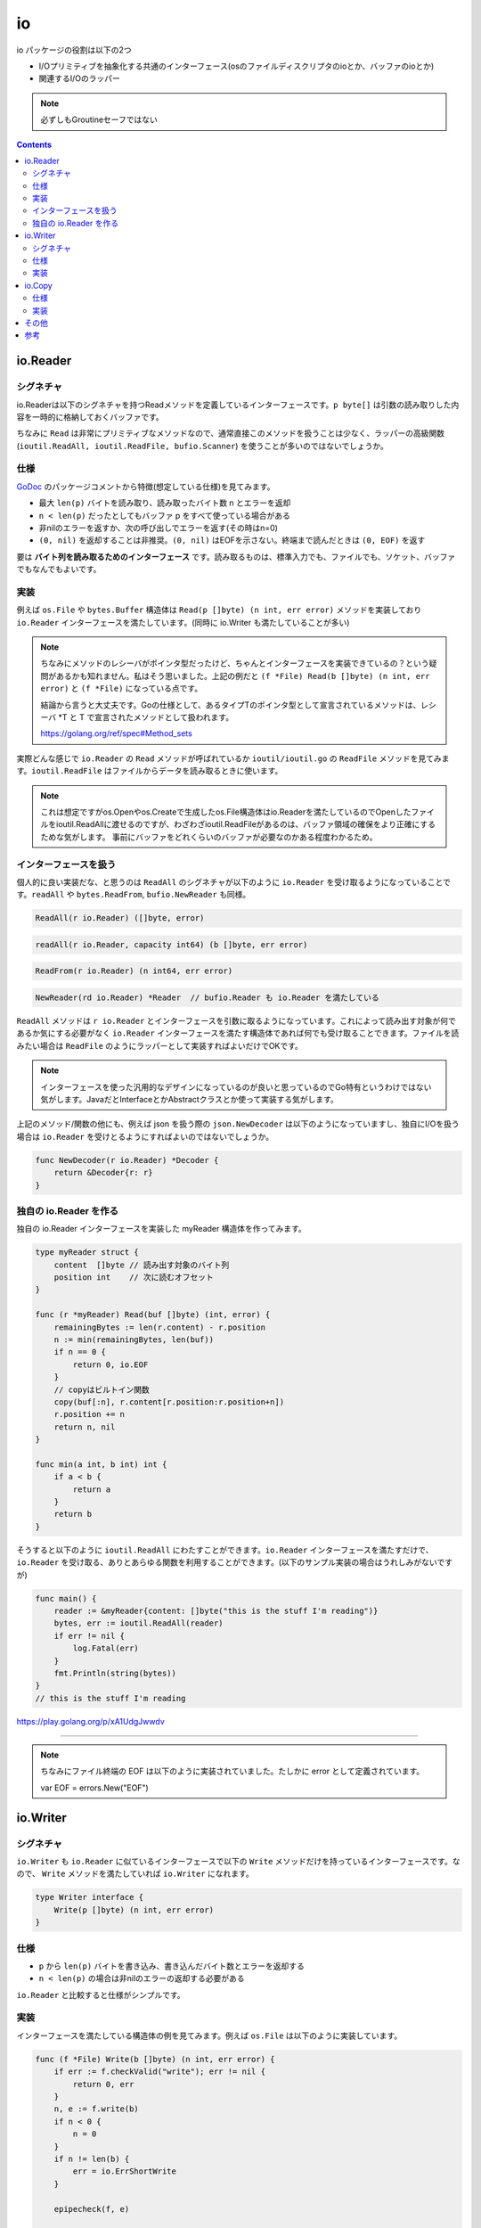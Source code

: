 ============================================
io
============================================

io パッケージの役割は以下の2つ

* I/Oプリミティブを抽象化する共通のインターフェース(osのファイルディスクリプタのioとか、バッファのioとか)
* 関連するI/Oのラッパー

.. note::

    必ずしもGroutineセーフではない

.. contents::
   :depth: 2

io.Reader
============================================

シグネチャ
--------------------------------------------

io.Readerは以下のシグネチャを持つReadメソッドを定義しているインターフェースです。``p byte[]`` は引数の読み取りした内容を一時的に格納しておくバッファです。

.. code-block:: go
    :caption: io.go

    type Reader interface {
        Read(p []byte) (n int, err error)
    }

ちなみに ``Read`` は非常にプリミティブなメソッドなので、通常直接このメソッドを扱うことは少なく、ラッパーの高級関数 (``ioutil.ReadAll, ioutil.ReadFile, bufio.Scanner``) を使うことが多いのではないでしょうか。

仕様
--------------------------------------------

`GoDoc <https://godoc.org/io#Reader>`_ のパッケージコメントから特徴(想定している仕様)を見てみます。

* 最大 ``len(p)`` バイトを読み取り、読み取ったバイト数 n とエラーを返却
* ``n < len(p)`` だったとしてもバッファ p をすべて使っている場合がある
* 非nilのエラーを返すか、次の呼び出しでエラーを返す(その時はn=0)
* ``(0, nil)`` を返却することは非推奨。``(0, nil)`` はEOFを示さない。終端まで読んだときは ``(0, EOF)`` を返す

要は **バイト列を読み取るためのインターフェース** です。読み取るものは、標準入力でも、ファイルでも、ソケット、バッファでもなんでもよいです。

実装
--------------------------------------------

例えば ``os.File`` や ``bytes.Buffer`` 構造体は ``Read(p []byte) (n int, err error)`` メソッドを実装しており ``io.Reader`` インターフェースを満たしています。(同時に io.Writer も満たしていることが多い)

.. code-block:: go
    :caption: os/file.go

    type File struct {
        *file // os specific
    }

    // ...

    // Readメソッドを実装しているので、io.Readerインターフェースを満たしている
    // ファイルから len(b) バイトを読み出す
    func (f *File) Read(b []byte) (n int, err error) {
        if err := f.checkValid("read"); err != nil {
            return 0, err
        }
        // 実際の読み込み処理は各OSのファイルのreadに移譲
        n, e := f.read(b)
        return n, f.wrapErr("read", e)
    }

.. code-block:: go
    :caption: bytes/buffer.go

    type Buffer struct {
        buf      []byte // データ buf[off : len(buf)] などと参照される
        off      int    // オフセット
        lastRead readOp
    }

    // ...

    // バッファから len(p) バイト読み出すか、バッファが空になるまで読む
    func (b *Buffer) Read(p []byte) (n int, err error) {
        b.lastRead = opInvalid
        if b.empty() {
            // Buffer is empty, reset to recover space.
            b.Reset()
            if len(p) == 0 {
                return 0, nil
            }
            return 0, io.EOF
        }
        n = copy(p, b.buf[b.off:])
        b.off += n
        if n > 0 {
            b.lastRead = opRead
        }
        return n, nil
    }


.. note:: 

    ちなみにメソッドのレシーバがポインタ型だったけど、ちゃんとインターフェースを実装できているの？という疑問があるかも知れません。私はそう思いました。上記の例だと ``(f *File) Read(b []byte) (n int, err error)`` と ``(f *File)`` になっている点です。

    結論から言うと大丈夫です。Goの仕様として、あるタイプTのポインタ型として宣言されているメソッドは、レシーバ *T と T で宣言されたメソッドとして扱われます。

    https://golang.org/ref/spec#Method_sets

実際どんな感じで ``io.Reader`` の ``Read`` メソッドが呼ばれているか ``ioutil/ioutil.go`` の ``ReadFile`` メソッドを見てみます。``ioutil.ReadFile`` はファイルからデータを読み取るときに使います。

.. code-block:: go
    :caption: ioutil/ioutil.go

    // ファイルからデータを読み出す
    // すべて読んだ場合は EOF error は返さず nil を返す
    func ReadFile(filename string) ([]byte, error) {
        f, err := os.Open(filename)
        if err != nil {
            return nil, err
        }
        defer f.Close()
        // ファイルからファイルサイズを取得するが正確でないことがある為
        // 512 バイトを余分に確保しておく。最低 512 バイト確保される
        var n int64 = bytes.MinRead

        if fi, err := f.Stat(); err == nil {
            if size := fi.Size() + bytes.MinRead; size > n {
                n = size
            }
        }
        return readAll(f, n)
    }

    // ...

    // io.Reader から EOF やエラーになるまでデータを読み取る
    func readAll(r io.Reader, capacity int64) (b []byte, err error) {
        var buf bytes.Buffer
        // バッファオーバーフローした場合のみpanicをrecoverしてbytes.ErrTooLargeのエラーとして返す
        // それ以外は panic を起こす
        defer func() {
            // 滅多に見ない recover() 関数
            e := recover()
            if e == nil {
                return
            }
            // panicが発生したエラーの型をチェックして、エラー型だった場合は、値を見て
            // bytes.ErrTooLarge("bytes.Buffer: too large")の場合はエラーとして回復
            if panicErr, ok := e.(error); ok && panicErr == bytes.ErrTooLarge {
                err = panicErr
            } else {
                panic(e)
            }
        }()
        if int64(int(capacity)) == capacity {
            buf.Grow(int(capacity))
        }
        // 内部的には bytes の ReadFrom が呼び出される
        _, err = buf.ReadFrom(r)
        return buf.Bytes(), err
    }

.. code-block:: go
    :caption: bytes/buffer.go

    // 最小のバッファサイズ(512バイト)
    const MinRead = 512

    // io.Reader から EOF までデータを読み取り、バッファに追加する
    // 必要に応じてバッファを拡張する
    // バッファが大きくなりすぎる場合は ErrTooLarge を返す
    func (b *Buffer) ReadFrom(r io.Reader) (n int64, err error) {
        b.lastRead = opInvalid

        // forループで終了条件 (io.EOF or error) に達するまで処理
        for {
            // *Bufferで保持している内部のバッファを割り当てるだけで十分であれば、拡張したスライスを返す
            // 足りなければ *buffer が保持しているバッファを元の大きさの約2倍に拡張する
            i := b.grow(MinRead)
            b.buf = b.buf[:i]

            // io.Reader を満たしている構造体の Read メソッドを呼び出す
            m, e := r.Read(b.buf[i:cap(b.buf)])
            if m < 0 {
                panic(errNegativeRead)
            }

            b.buf = b.buf[:i+m]
            n += int64(m)
            if e == io.EOF {
                return n, nil // e is EOF, so return nil explicitly
            }
            if e != nil {
                return n, e
            }
        }
    }

.. note::

    これは想定ですがos.Openやos.Createで生成したos.File構造体はio.Readerを満たしているのでOpenしたファイルをioutil.ReadAllに渡せるのですが、わざわざioutil.ReadFileがあるのは、バッファ領域の確保をより正確にするためな気がします。
    事前にバッファをどれくらいのバッファが必要なのかある程度わかるため。

インターフェースを扱う
--------------------------------------------

個人的に良い実装だな、と思うのは ``ReadAll`` のシグネチャが以下のように ``io.Reader`` を受け取るようになっていることです。``readAll`` や ``bytes.ReadFrom``, ``bufio.NewReader`` も同様。

.. code-block:: go

    ReadAll(r io.Reader) ([]byte, error)

.. code-block:: go

    readAll(r io.Reader, capacity int64) (b []byte, err error)

.. code-block:: go

    ReadFrom(r io.Reader) (n int64, err error)

.. code-block:: go

    NewReader(rd io.Reader) *Reader  // bufio.Reader も io.Reader を満たしている


``ReadAll`` メソッドは ``r io.Reader`` とインターフェースを引数に取るようになっています。これによって読み出す対象が何であるか気にする必要がなく ``io.Reader`` インターフェースを満たす構造体であれば何でも受け取ることできます。ファイルを読みたい場合は ``ReadFile`` のようにラッパーとして実装すればよいだけでOKです。

.. note:: インターフェースを使った汎用的なデザインになっているのが良いと思っているのでGo特有というわけではない気がします。JavaだとInterfaceとかAbstractクラスとか使って実装する気がします。

上記のメソッド/関数の他にも、例えば json を扱う際の ``json.NewDecoder`` は以下のようになっていますし、独自にI/Oを扱う場合は ``io.Reader`` を受けとるようにすればよいのではないでしょうか。

.. code-block:: go

    func NewDecoder(r io.Reader) *Decoder {
        return &Decoder{r: r}
    }

独自の io.Reader を作る
--------------------------------------------

独自の io.Reader インターフェースを実装した myReader 構造体を作ってみます。

.. code-block:: go

    type myReader struct {
        content  []byte // 読み出す対象のバイト列
        position int    // 次に読むオフセット
    }

    func (r *myReader) Read(buf []byte) (int, error) {
        remainingBytes := len(r.content) - r.position
        n := min(remainingBytes, len(buf))
        if n == 0 {
            return 0, io.EOF
        }
        // copyはビルトイン関数
        copy(buf[:n], r.content[r.position:r.position+n])
        r.position += n
        return n, nil
    }

    func min(a int, b int) int {
        if a < b {
            return a
        }
        return b
    }

そうすると以下のように ``ioutil.ReadAll`` にわたすことができます。``io.Reader`` インターフェースを満たすだけで、``io.Reader`` を受け取る、ありとあらゆる関数を利用することができます。(以下のサンプル実装の場合はうれしみがないですが)

.. code-block:: go

    func main() {
        reader := &myReader{content: []byte("this is the stuff I'm reading")}
        bytes, err := ioutil.ReadAll(reader)
        if err != nil {
            log.Fatal(err)
        }
        fmt.Println(string(bytes))
    }
    // this is the stuff I'm reading

https://play.golang.org/p/xA1UdgJwwdv

--------------------------------------------

.. note::

    ちなみにファイル終端の EOF は以下のように実装されていました。たしかに error として定義されています。

    var EOF = errors.New("EOF")


io.Writer
============================================

シグネチャ
--------------------------------------------

``io.Writer`` も ``io.Reader`` に似ているインターフェースで以下の ``Write`` メソッドだけを持っているインターフェースです。なので、 ``Write`` メソッドを満たしていれば ``io.Writer`` になれます。

.. code-block:: go

    type Writer interface {
        Write(p []byte) (n int, err error)
    }

仕様
--------------------------------------------

* ``p`` から ``len(p)`` バイトを書き込み、書き込んだバイト数とエラーを返却する
* ``n < len(p)`` の場合は非nilのエラーの返却する必要がある

``io.Reader`` と比較すると仕様がシンプルです。

実装
--------------------------------------------

インターフェースを満たしている構造体の例を見てみます。例えば ``os.File`` は以下のように実装しています。

.. code-block:: go

    func (f *File) Write(b []byte) (n int, err error) {
        if err := f.checkValid("write"); err != nil {
            return 0, err
        }
        n, e := f.write(b)
        if n < 0 {
            n = 0
        }
        if n != len(b) {
            err = io.ErrShortWrite
        }

        epipecheck(f, e)

        if e != nil {
            err = f.wrapErr("write", e)
        }

        return n, err
    }

また ``bufio.Buffer`` では以下のように実装しています。

.. code-block:: go
    :caption: bufio/buffer.go

    func (b *Buffer) Write(p []byte) (n int, err error) {
        b.lastRead = opInvalid
        m, ok := b.tryGrowByReslice(len(p))
        if !ok {
            m = b.grow(len(p))
        }
        return copy(b.buf[m:], p), nil
    }


実際どんな感じで ``io.Writer`` の ``Write`` メソッドが呼ばれているか見てみます。

.. code-block:: go
    :caption: io/io.go

    func WriteString(w Writer, s string) (n int, err error) {
        if sw, ok := w.(StringWriter); ok {
            return sw.WriteString(s)
        }
        // 呼び出し元の構造体で実装している Write メソッドを呼び出す
        return w.Write([]byte(s))
    }

.. code-block:: go
    :caption: io/ioutil/ioutil.go

    func WriteFile(filename string, data []byte, perm os.FileMode) error {
        f, err := os.OpenFile(filename, os.O_WRONLY|os.O_CREATE|os.O_TRUNC, perm)
        if err != nil {
            return err
        }
        // os.File構造体のWriteを呼び出す
        n, err := f.Write(data)
        if err == nil && n < len(data) {
            err = io.ErrShortWrite
        }
        if err1 := f.Close(); err == nil {
            err = err1
        }
        return err
    }

io.Copy
============================================

インターフェースではないですが、io パッケージの主要なメソッドだと思うので取り上げます。

仕様
--------------------------------------------

* src から EOF に到達するかエラーが発生するまで dst にコピー
* コピーしたバイトするとエラーを返す

実装
--------------------------------------------

.. code-block:: go
    :caption: io/io.go

    func Copy(dst Writer, src Reader) (written int64, err error) {
        return copyBuffer(dst, src, nil)
    }

    func CopyBuffer(dst Writer, src Reader, buf []byte) (written int64, err error) {
        if buf != nil && len(buf) == 0 {
            panic("empty buffer in io.CopyBuffer")
        }
        return copyBuffer(dst, src, buf)
    }

    func copyBuffer(dst Writer, src Reader, buf []byte) (written int64, err error) {
        // If the reader has a WriteTo method, use it to do the copy.
        // Avoids an allocation and a copy.
        if wt, ok := src.(WriterTo); ok {
            return wt.WriteTo(dst)
        }
        // Similarly, if the writer has a ReadFrom method, use it to do the copy.
        if rt, ok := dst.(ReaderFrom); ok {
            return rt.ReadFrom(src)
        }
        if buf == nil {
            // デフォルトでは 32KB をバッファとして確保
            size := 32 * 1024
            if l, ok := src.(*LimitedReader); ok && int64(size) > l.N {
                if l.N < 1 {
                    size = 1
                } else {
                    size = int(l.N)
                }
            }
            buf = make([]byte, size)
        }
        for {
            nr, er := src.Read(buf)
            if nr > 0 {
                nw, ew := dst.Write(buf[0:nr])
                if nw > 0 {
                    written += int64(nw)
                }
                if ew != nil {
                    err = ew
                    break
                }
                if nr != nw {
                    err = ErrShortWrite
                    break
                }
            }
            if er != nil {
                if er != EOF {
                    err = er
                }
                break
            }
        }
        return written, err
    }


.. note::

    Go Conference で聞いた高度なテクニックですが、``sync.Pool`` でバッファを明示的に指定して io.Copy から io.CopyBuffer にしたところ、メモリ使用量が削減したという話もあります。

    https://github.com/src-d/go-git/pull/1179

    どちらかというと sync.Pool の性質(メモリに割り当てられているがもう不要なアイテムをキャッシュし、後で再利用することで、 GC の負荷を下げる)を利用しているテクということだと思います。

copyするバイト数がわかっていれば、``CopyN`` で明示的にコピーするバイト数を指定することもできます。``io.Copy`` のラッパー。

.. code-block:: go

    func CopyN(dst Writer, src Reader, n int64) (written int64, err error) {
        written, err = Copy(dst, LimitReader(src, n))
        if written == n {
            return n, nil
        }
        if written < n && err == nil {
            // src stopped early; must have been EOF.
            err = EOF
        }
        return
    }

その他
============================================

上記に上げた ``io.Reader`` や ``io.Writer`` 以外にも ``io.Closer`` ``io.Seeker`` があります。あとは埋め込みのインターフェースと便利な関数( ``io.MultiWriter`` とか)があります。``io.MultiWriter`` は ``io.Writer`` のスライスを内部で保持していて、それぞれの ``io.Writer`` の ``Write`` メソッドを呼んでいました。デザインパターンでいうところのデコレータパターンで実装されています。``io/pipe.go`` はコードリーディングしていないです。

.. code-block:: go
    :caption: io/multi.go

    func MultiWriter(writers ...Writer) Writer {
        allWriters := make([]Writer, 0, len(writers))
        for _, w := range writers {
            if mw, ok := w.(*multiWriter); ok {
                allWriters = append(allWriters, mw.writers...)
            } else {
                allWriters = append(allWriters, w)
            }
        }
        return &multiWriter{allWriters}
    }

    type multiWriter struct {
        writers []Writer
    }

    func (t *multiWriter) Write(p []byte) (n int, err error) {
        for _, w := range t.writers {
            n, err = w.Write(p)
            if err != nil {
                return
            }
            if n != len(p) {
                err = ErrShortWrite
                return
            }
        }
        return len(p), nil
    }

参考
============================================

* https://github.com/jesseduffield/notes/wiki/Golang-IO-Cookbook
* https://medium.com/@matryer/golang-advent-calendar-day-seventeen-io-reader-in-depth-6f744bb4320b
* https://qiita.com/ktnyt/items/8ede94469ba8b1399b12
